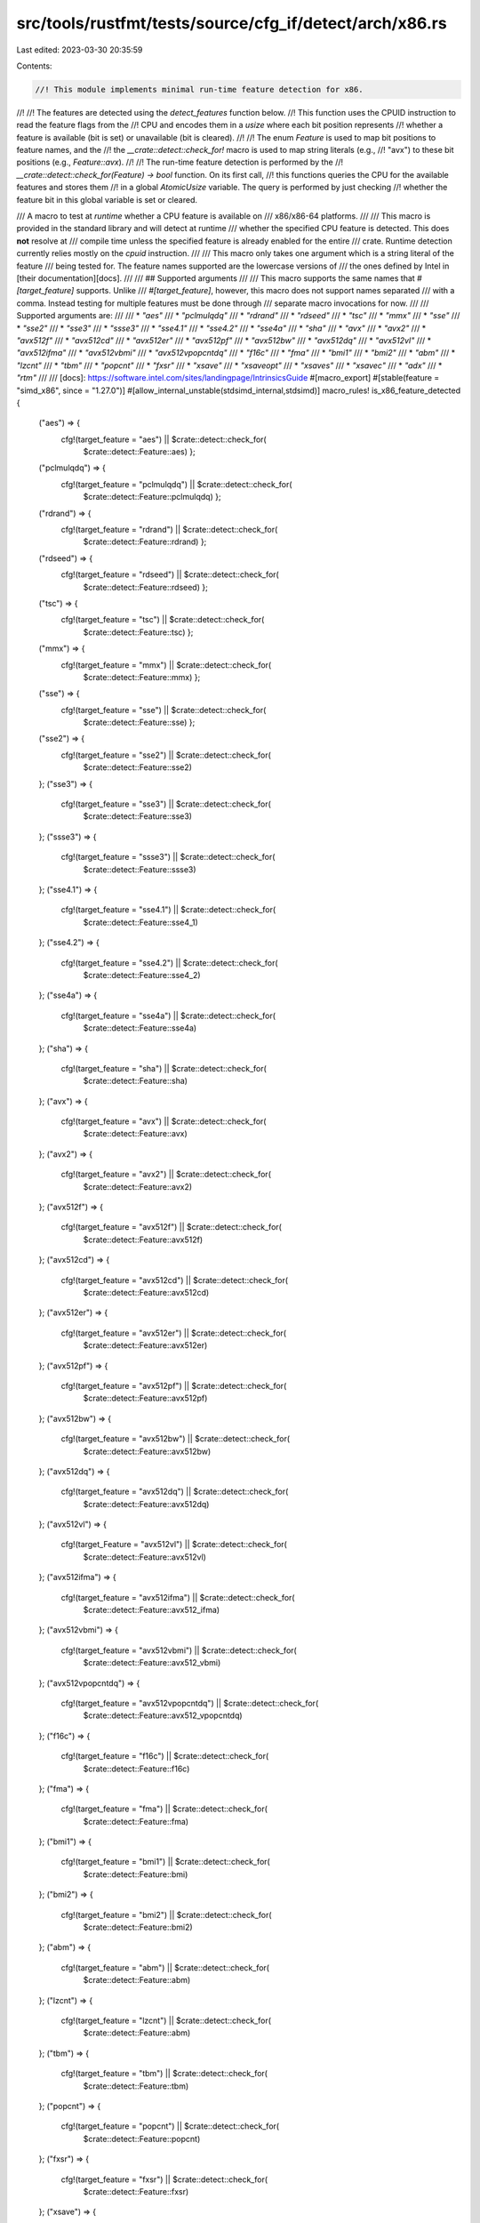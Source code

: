 src/tools/rustfmt/tests/source/cfg_if/detect/arch/x86.rs
========================================================

Last edited: 2023-03-30 20:35:59

Contents:

.. code-block:: rs

    //! This module implements minimal run-time feature detection for x86.
//!
//! The features are detected using the `detect_features` function below.
//! This function uses the CPUID instruction to read the feature flags from the
//! CPU and encodes them in a `usize` where each bit position represents
//! whether a feature is available (bit is set) or unavailable (bit is cleared).
//!
//! The enum `Feature` is used to map bit positions to feature names, and the
//! the `__crate::detect::check_for!` macro is used to map string literals (e.g.,
//! "avx") to these bit positions (e.g., `Feature::avx`).
//!
//! The run-time feature detection is performed by the
//! `__crate::detect::check_for(Feature) -> bool` function. On its first call,
//! this functions queries the CPU for the available features and stores them
//! in a global `AtomicUsize` variable. The query is performed by just checking
//! whether the feature bit in this global variable is set or cleared.

/// A macro to test at *runtime* whether a CPU feature is available on
/// x86/x86-64 platforms.
///
/// This macro is provided in the standard library and will detect at runtime
/// whether the specified CPU feature is detected. This does **not** resolve at
/// compile time unless the specified feature is already enabled for the entire
/// crate. Runtime detection currently relies mostly on the `cpuid` instruction.
///
/// This macro only takes one argument which is a string literal of the feature
/// being tested for. The feature names supported are the lowercase versions of
/// the ones defined by Intel in [their documentation][docs].
///
/// ## Supported arguments
///
/// This macro supports the same names that `#[target_feature]` supports. Unlike
/// `#[target_feature]`, however, this macro does not support names separated
/// with a comma. Instead testing for multiple features must be done through
/// separate macro invocations for now.
///
/// Supported arguments are:
///
/// * `"aes"`
/// * `"pclmulqdq"`
/// * `"rdrand"`
/// * `"rdseed"`
/// * `"tsc"`
/// * `"mmx"`
/// * `"sse"`
/// * `"sse2"`
/// * `"sse3"`
/// * `"ssse3"`
/// * `"sse4.1"`
/// * `"sse4.2"`
/// * `"sse4a"`
/// * `"sha"`
/// * `"avx"`
/// * `"avx2"`
/// * `"avx512f"`
/// * `"avx512cd"`
/// * `"avx512er"`
/// * `"avx512pf"`
/// * `"avx512bw"`
/// * `"avx512dq"`
/// * `"avx512vl"`
/// * `"avx512ifma"`
/// * `"avx512vbmi"`
/// * `"avx512vpopcntdq"`
/// * `"f16c"`
/// * `"fma"`
/// * `"bmi1"`
/// * `"bmi2"`
/// * `"abm"`
/// * `"lzcnt"`
/// * `"tbm"`
/// * `"popcnt"`
/// * `"fxsr"`
/// * `"xsave"`
/// * `"xsaveopt"`
/// * `"xsaves"`
/// * `"xsavec"`
/// * `"adx"`
/// * `"rtm"`
///
/// [docs]: https://software.intel.com/sites/landingpage/IntrinsicsGuide
#[macro_export]
#[stable(feature = "simd_x86", since = "1.27.0")]
#[allow_internal_unstable(stdsimd_internal,stdsimd)]
macro_rules! is_x86_feature_detected {
    ("aes") => {
        cfg!(target_feature = "aes") || $crate::detect::check_for(
            $crate::detect::Feature::aes)  };
    ("pclmulqdq") => {
        cfg!(target_feature = "pclmulqdq") || $crate::detect::check_for(
            $crate::detect::Feature::pclmulqdq)  };
    ("rdrand") => {
        cfg!(target_feature = "rdrand") || $crate::detect::check_for(
            $crate::detect::Feature::rdrand)  };
    ("rdseed") => {
        cfg!(target_feature = "rdseed") || $crate::detect::check_for(
            $crate::detect::Feature::rdseed)  };
    ("tsc") => {
        cfg!(target_feature = "tsc") || $crate::detect::check_for(
            $crate::detect::Feature::tsc)  };
    ("mmx") => {
        cfg!(target_feature = "mmx") || $crate::detect::check_for(
            $crate::detect::Feature::mmx)  };
    ("sse") => {
        cfg!(target_feature = "sse") || $crate::detect::check_for(
            $crate::detect::Feature::sse)  };
    ("sse2") => {
        cfg!(target_feature = "sse2") || $crate::detect::check_for(
            $crate::detect::Feature::sse2)
    };
    ("sse3") => {
        cfg!(target_feature = "sse3") || $crate::detect::check_for(
            $crate::detect::Feature::sse3)
    };
    ("ssse3") => {
        cfg!(target_feature = "ssse3") || $crate::detect::check_for(
            $crate::detect::Feature::ssse3)
    };
    ("sse4.1") => {
        cfg!(target_feature = "sse4.1") || $crate::detect::check_for(
            $crate::detect::Feature::sse4_1)
    };
    ("sse4.2") => {
        cfg!(target_feature = "sse4.2") || $crate::detect::check_for(
            $crate::detect::Feature::sse4_2)
    };
    ("sse4a") => {
        cfg!(target_feature = "sse4a") || $crate::detect::check_for(
            $crate::detect::Feature::sse4a)
    };
    ("sha") => {
        cfg!(target_feature = "sha") || $crate::detect::check_for(
            $crate::detect::Feature::sha)
    };
    ("avx") => {
        cfg!(target_feature = "avx") || $crate::detect::check_for(
            $crate::detect::Feature::avx)
    };
    ("avx2") => {
        cfg!(target_feature = "avx2") || $crate::detect::check_for(
            $crate::detect::Feature::avx2)
    };
    ("avx512f") => {
        cfg!(target_feature = "avx512f") || $crate::detect::check_for(
            $crate::detect::Feature::avx512f)
    };
    ("avx512cd") => {
        cfg!(target_feature = "avx512cd") || $crate::detect::check_for(
            $crate::detect::Feature::avx512cd)
    };
    ("avx512er") => {
        cfg!(target_feature = "avx512er") || $crate::detect::check_for(
            $crate::detect::Feature::avx512er)
    };
    ("avx512pf") => {
        cfg!(target_feature = "avx512pf") || $crate::detect::check_for(
            $crate::detect::Feature::avx512pf)
    };
    ("avx512bw") => {
        cfg!(target_feature = "avx512bw") || $crate::detect::check_for(
            $crate::detect::Feature::avx512bw)
    };
    ("avx512dq") => {
        cfg!(target_feature = "avx512dq") || $crate::detect::check_for(
            $crate::detect::Feature::avx512dq)
    };
    ("avx512vl") => {
        cfg!(target_Feature = "avx512vl") || $crate::detect::check_for(
            $crate::detect::Feature::avx512vl)
    };
    ("avx512ifma") => {
        cfg!(target_feature = "avx512ifma") || $crate::detect::check_for(
            $crate::detect::Feature::avx512_ifma)
    };
    ("avx512vbmi") => {
        cfg!(target_feature = "avx512vbmi") || $crate::detect::check_for(
            $crate::detect::Feature::avx512_vbmi)
    };
    ("avx512vpopcntdq") => {
        cfg!(target_feature = "avx512vpopcntdq") || $crate::detect::check_for(
            $crate::detect::Feature::avx512_vpopcntdq)
    };
    ("f16c") => {
        cfg!(target_feature = "f16c") || $crate::detect::check_for(
            $crate::detect::Feature::f16c)
    };
    ("fma") => {
        cfg!(target_feature = "fma") || $crate::detect::check_for(
            $crate::detect::Feature::fma)
    };
    ("bmi1") => {
        cfg!(target_feature = "bmi1") || $crate::detect::check_for(
            $crate::detect::Feature::bmi)
    };
    ("bmi2") => {
        cfg!(target_feature = "bmi2") || $crate::detect::check_for(
            $crate::detect::Feature::bmi2)
    };
    ("abm") => {
        cfg!(target_feature = "abm") || $crate::detect::check_for(
            $crate::detect::Feature::abm)
    };
    ("lzcnt") => {
        cfg!(target_feature = "lzcnt") || $crate::detect::check_for(
            $crate::detect::Feature::abm)
    };
    ("tbm") => {
        cfg!(target_feature = "tbm") || $crate::detect::check_for(
            $crate::detect::Feature::tbm)
    };
    ("popcnt") => {
        cfg!(target_feature = "popcnt") || $crate::detect::check_for(
            $crate::detect::Feature::popcnt)
    };
    ("fxsr") => {
        cfg!(target_feature = "fxsr") || $crate::detect::check_for(
            $crate::detect::Feature::fxsr)
    };
    ("xsave") => {
        cfg!(target_feature = "xsave") || $crate::detect::check_for(
            $crate::detect::Feature::xsave)
    };
    ("xsaveopt") => {
        cfg!(target_feature = "xsaveopt") || $crate::detect::check_for(
            $crate::detect::Feature::xsaveopt)
    };
    ("xsaves") => {
        cfg!(target_feature = "xsaves") || $crate::detect::check_for(
            $crate::detect::Feature::xsaves)
    };
    ("xsavec") => {
        cfg!(target_feature = "xsavec") || $crate::detect::check_for(
            $crate::detect::Feature::xsavec)
    };
    ("cmpxchg16b") => {
        cfg!(target_feature = "cmpxchg16b") || $crate::detect::check_for(
            $crate::detect::Feature::cmpxchg16b)
    };
    ("adx") => {
        cfg!(target_feature = "adx") || $crate::detect::check_for(
            $crate::detect::Feature::adx)
    };
    ("rtm") => {
        cfg!(target_feature = "rtm") || $crate::detect::check_for(
            $crate::detect::Feature::rtm)
    };
    ($t:tt,) => {
        is_x86_feature_detected!($t);
    };
    ($t:tt) => {
        compile_error!(concat!("unknown target feature: ", $t))
    };
}

/// X86 CPU Feature enum. Each variant denotes a position in a bitset for a
/// particular feature.
///
/// This is an unstable implementation detail subject to change.
#[allow(non_camel_case_types)]
#[repr(u8)]
#[doc(hidden)]
#[unstable(feature = "stdsimd_internal", issue = "0")]
pub enum Feature {
    /// AES (Advanced Encryption Standard New Instructions AES-NI)
    aes,
    /// CLMUL (Carry-less Multiplication)
    pclmulqdq,
    /// RDRAND
    rdrand,
    /// RDSEED
    rdseed,
    /// TSC (Time Stamp Counter)
    tsc,
    /// MMX
    mmx,
    /// SSE (Streaming SIMD Extensions)
    sse,
    /// SSE2 (Streaming SIMD Extensions 2)
    sse2,
    /// SSE3 (Streaming SIMD Extensions 3)
    sse3,
    /// SSSE3 (Supplemental Streaming SIMD Extensions 3)
    ssse3,
    /// SSE4.1 (Streaming SIMD Extensions 4.1)
    sse4_1,
    /// SSE4.2 (Streaming SIMD Extensions 4.2)
    sse4_2,
    /// SSE4a (Streaming SIMD Extensions 4a)
    sse4a,
    /// SHA
    sha,
    /// AVX (Advanced Vector Extensions)
    avx,
    /// AVX2 (Advanced Vector Extensions 2)
    avx2,
    /// AVX-512 F (Foundation)
    avx512f,
    /// AVX-512 CD (Conflict Detection Instructions)
    avx512cd,
    /// AVX-512 ER (Exponential and Reciprocal Instructions)
    avx512er,
    /// AVX-512 PF (Prefetch Instructions)
    avx512pf,
    /// AVX-512 BW (Byte and Word Instructions)
    avx512bw,
    /// AVX-512 DQ (Doubleword and Quadword)
    avx512dq,
    /// AVX-512 VL (Vector Length Extensions)
    avx512vl,
    /// AVX-512 IFMA (Integer Fused Multiply Add)
    avx512_ifma,
    /// AVX-512 VBMI (Vector Byte Manipulation Instructions)
    avx512_vbmi,
    /// AVX-512 VPOPCNTDQ (Vector Population Count Doubleword and
    /// Quadword)
    avx512_vpopcntdq,
    /// F16C (Conversions between IEEE-754 `binary16` and `binary32` formats)
    f16c,
    /// FMA (Fused Multiply Add)
    fma,
    /// BMI1 (Bit Manipulation Instructions 1)
    bmi,
    /// BMI1 (Bit Manipulation Instructions 2)
    bmi2,
    /// ABM (Advanced Bit Manipulation) on AMD / LZCNT (Leading Zero
    /// Count) on Intel
    abm,
    /// TBM (Trailing Bit Manipulation)
    tbm,
    /// POPCNT (Population Count)
    popcnt,
    /// FXSR (Floating-point context fast save and restor)
    fxsr,
    /// XSAVE (Save Processor Extended States)
    xsave,
    /// XSAVEOPT (Save Processor Extended States Optimized)
    xsaveopt,
    /// XSAVES (Save Processor Extended States Supervisor)
    xsaves,
    /// XSAVEC (Save Processor Extended States Compacted)
    xsavec,
    /// CMPXCH16B, a 16-byte compare-and-swap instruction
    cmpxchg16b,
    /// ADX, Intel ADX (Multi-Precision Add-Carry Instruction Extensions)
    adx,
    /// RTM, Intel (Restricted Transactional Memory)
    rtm,
}



